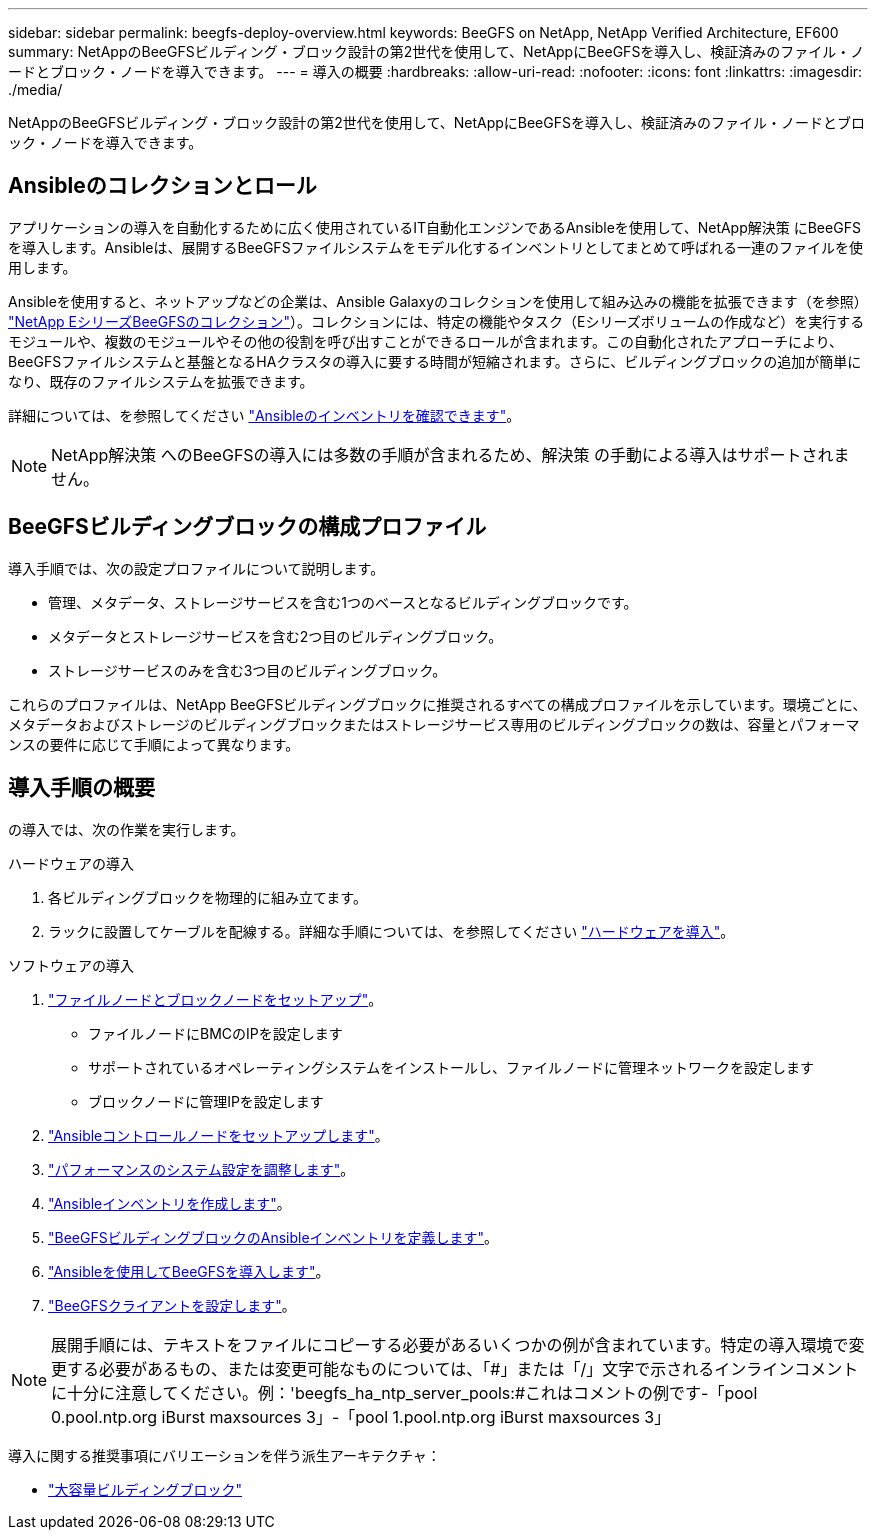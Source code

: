 ---
sidebar: sidebar 
permalink: beegfs-deploy-overview.html 
keywords: BeeGFS on NetApp, NetApp Verified Architecture, EF600 
summary: NetAppのBeeGFSビルディング・ブロック設計の第2世代を使用して、NetAppにBeeGFSを導入し、検証済みのファイル・ノードとブロック・ノードを導入できます。 
---
= 導入の概要
:hardbreaks:
:allow-uri-read: 
:nofooter: 
:icons: font
:linkattrs: 
:imagesdir: ./media/


[role="lead"]
NetAppのBeeGFSビルディング・ブロック設計の第2世代を使用して、NetAppにBeeGFSを導入し、検証済みのファイル・ノードとブロック・ノードを導入できます。



== Ansibleのコレクションとロール

アプリケーションの導入を自動化するために広く使用されているIT自動化エンジンであるAnsibleを使用して、NetApp解決策 にBeeGFSを導入します。Ansibleは、展開するBeeGFSファイルシステムをモデル化するインベントリとしてまとめて呼ばれる一連のファイルを使用します。

Ansibleを使用すると、ネットアップなどの企業は、Ansible Galaxyのコレクションを使用して組み込みの機能を拡張できます（を参照） https://galaxy.ansible.com/netapp_eseries["NetApp EシリーズBeeGFSのコレクション"^]）。コレクションには、特定の機能やタスク（Eシリーズボリュームの作成など）を実行するモジュールや、複数のモジュールやその他の役割を呼び出すことができるロールが含まれます。この自動化されたアプローチにより、BeeGFSファイルシステムと基盤となるHAクラスタの導入に要する時間が短縮されます。さらに、ビルディングブロックの追加が簡単になり、既存のファイルシステムを拡張できます。

詳細については、を参照してください link:beegfs-deploy-learn-ansible.html["Ansibleのインベントリを確認できます"]。


NOTE: NetApp解決策 へのBeeGFSの導入には多数の手順が含まれるため、解決策 の手動による導入はサポートされません。



== BeeGFSビルディングブロックの構成プロファイル

導入手順では、次の設定プロファイルについて説明します。

* 管理、メタデータ、ストレージサービスを含む1つのベースとなるビルディングブロックです。
* メタデータとストレージサービスを含む2つ目のビルディングブロック。
* ストレージサービスのみを含む3つ目のビルディングブロック。


これらのプロファイルは、NetApp BeeGFSビルディングブロックに推奨されるすべての構成プロファイルを示しています。環境ごとに、メタデータおよびストレージのビルディングブロックまたはストレージサービス専用のビルディングブロックの数は、容量とパフォーマンスの要件に応じて手順によって異なります。



== 導入手順の概要

の導入では、次の作業を実行します。

.ハードウェアの導入
. 各ビルディングブロックを物理的に組み立てます。
. ラックに設置してケーブルを配線する。詳細な手順については、を参照してください link:beegfs-deploy-hardware.html["ハードウェアを導入"]。


.ソフトウェアの導入
. link:beegfs-deploy-setup-nodes.html["ファイルノードとブロックノードをセットアップ"]。
+
** ファイルノードにBMCのIPを設定します
** サポートされているオペレーティングシステムをインストールし、ファイルノードに管理ネットワークを設定します
** ブロックノードに管理IPを設定します


. link:beegfs-deploy-setting-up-an-ansible-control-node.html["Ansibleコントロールノードをセットアップします"]。
. link:beegfs-deploy-file-node-tuning.html["パフォーマンスのシステム設定を調整します"]。
. link:beegfs-deploy-create-inventory.html["Ansibleインベントリを作成します"]。
. link:beegfs-deploy-define-inventory.html["BeeGFSビルディングブロックのAnsibleインベントリを定義します"]。
. link:beegfs-deploy-playbook.html["Ansibleを使用してBeeGFSを導入します"]。
. link:beegfs-deploy-configure-clients.html["BeeGFSクライアントを設定します"]。



NOTE: 展開手順には、テキストをファイルにコピーする必要があるいくつかの例が含まれています。特定の導入環境で変更する必要があるもの、または変更可能なものについては、「#」または「/」文字で示されるインラインコメントに十分に注意してください。例：'beegfs_ha_ntp_server_pools:#これはコメントの例です-「pool 0.pool.ntp.org iBurst maxsources 3」-「pool 1.pool.ntp.org iBurst maxsources 3」

導入に関する推奨事項にバリエーションを伴う派生アーキテクチャ：

* link:beegfs-design-high-capacity-building-block.html["大容量ビルディングブロック"]

